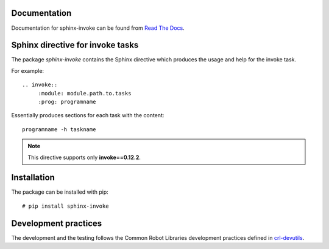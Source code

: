 .. Copyright (C) 2019, Nokia

.. image:: https://travis-ci.org/nokia/sphinx-invoke.svg?branch=master
    :target: https://travis-ci.org/nokia/sphinx-invoke

Documentation
-------------

Documentation for sphinx-invoke can be found from `Read The Docs`_.

.. _Read The Docs: http://sphinx-invoke.readthedocs.io/

Sphinx directive for invoke tasks
---------------------------------

The package *sphinx-invoke* contains the Sphinx directive which produces the
usage and help for the invoke task.

For example::

  .. invoke::
       :module: module.path.to.tasks
       :prog: programname

Essentially produces sections for each task with the content::

  programname -h taskname

.. note::

  This directive supports only **invoke==0.12.2**.

Installation
------------

The package can be installed with pip::

  # pip install sphinx-invoke

Development practices
---------------------

The development and the testing follows the Common Robot Libraries development
practices defined in crl-devutils_.

.. _crl-devutils: http://crl-devutils.readthedocs.io/.
